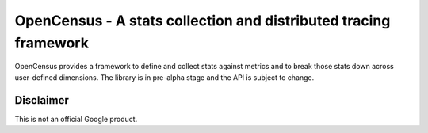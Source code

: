 OpenCensus - A stats collection and distributed tracing framework
=================================================================

OpenCensus provides a framework to define and collect stats against metrics and
to break those stats down across user-defined dimensions. The library is in
pre-alpha stage and the API is subject to change.


Disclaimer
----------

This is not an official Google product.
